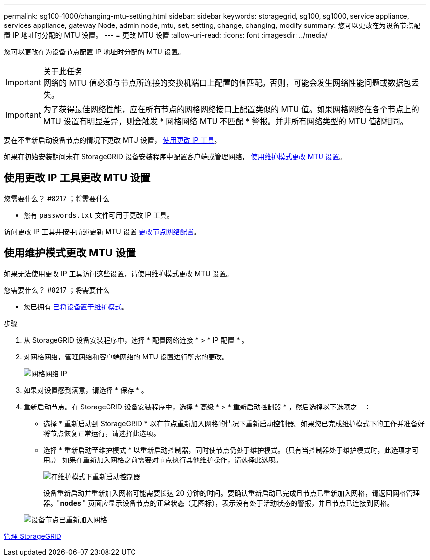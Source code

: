 ---
permalink: sg100-1000/changing-mtu-setting.html 
sidebar: sidebar 
keywords: storagegrid, sg100, sg1000, service appliance, services appliance, gateway Node, admin node, mtu, set, setting, change, changing, modify 
summary: 您可以更改在为设备节点配置 IP 地址时分配的 MTU 设置。 
---
= 更改 MTU 设置
:allow-uri-read: 
:icons: font
:imagesdir: ../media/


[role="lead"]
您可以更改在为设备节点配置 IP 地址时分配的 MTU 设置。

.关于此任务

IMPORTANT: 网络的 MTU 值必须与节点所连接的交换机端口上配置的值匹配。否则，可能会发生网络性能问题或数据包丢失。


IMPORTANT: 为了获得最佳网络性能，应在所有节点的网格网络接口上配置类似的 MTU 值。如果网格网络在各个节点上的 MTU 设置有明显差异，则会触发 * 网格网络 MTU 不匹配 * 警报。并非所有网络类型的 MTU 值都相同。

要在不重新启动设备节点的情况下更改 MTU 设置， <<Change the MTU setting using the Change IP tool,使用更改 IP 工具>>。

如果在初始安装期间未在 StorageGRID 设备安装程序中配置客户端或管理网络， <<Change the MTU setting using maintenance mode,使用维护模式更改 MTU 设置>>。



== 使用更改 IP 工具更改 MTU 设置

.您需要什么？ #8217 ；将需要什么
* 您有 `passwords.txt` 文件可用于更改 IP 工具。


访问更改 IP 工具并按中所述更新 MTU 设置 xref:../maintain/changing-nodes-network-configuration.adoc[更改节点网络配置]。



== 使用维护模式更改 MTU 设置

如果无法使用更改 IP 工具访问这些设置，请使用维护模式更改 MTU 设置。

.您需要什么？ #8217 ；将需要什么
* 您已拥有 xref:placing-appliance-into-maintenance-mode.adoc[已将设备置于维护模式]。


.步骤
. 从 StorageGRID 设备安装程序中，选择 * 配置网络连接 * > * IP 配置 * 。
. 对网格网络，管理网络和客户端网络的 MTU 设置进行所需的更改。
+
image::../media/grid_network_static.png[网格网络 IP]

. 如果对设置感到满意，请选择 * 保存 * 。
. 重新启动节点。在 StorageGRID 设备安装程序中，选择 * 高级 * > * 重新启动控制器 * ，然后选择以下选项之一：
+
** 选择 * 重新启动到 StorageGRID * 以在节点重新加入网格的情况下重新启动控制器。如果您已完成维护模式下的工作并准备好将节点恢复正常运行，请选择此选项。
** 选择 * 重新启动至维护模式 * 以重新启动控制器，同时使节点仍处于维护模式。（只有当控制器处于维护模式时，此选项才可用。） 如果在重新加入网格之前需要对节点执行其他维护操作，请选择此选项。
+
image::../media/reboot_controller_from_maintenance_mode.png[在维护模式下重新启动控制器]

+
设备重新启动并重新加入网格可能需要长达 20 分钟的时间。要确认重新启动已完成且节点已重新加入网格，请返回网格管理器。"*nodes* " 页面应显示设备节点的正常状态（无图标），表示没有处于活动状态的警报，并且节点已连接到网格。

+
image::../media/nodes_menu.png[设备节点已重新加入网格]





xref:../admin/index.adoc[管理 StorageGRID]

